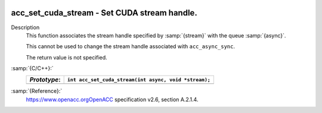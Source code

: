  .. _acc_set_cuda_stream:

acc_set_cuda_stream - Set CUDA stream handle.
*********************************************

Description
  This function associates the stream handle specified by :samp:`{stream}` with
  the queue :samp:`{async}`.

  This cannot be used to change the stream handle associated with
  ``acc_async_sync``.

  The return value is not specified.

:samp:`{C/C++}:`
  ============  =====================================================
  *Prototype*:  ``int acc_set_cuda_stream(int async, void *stream);``
  ============  =====================================================
  ============  =====================================================

:samp:`{Reference}:`
  https://www.openacc.orgOpenACC specification v2.6, section
  A.2.1.4.

